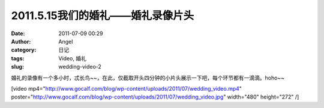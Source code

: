 2011.5.15我们的婚礼——婚礼录像片头
######################
:date: 2011-07-09 00:29
:author: Angel
:category: 日记
:tags: Video, 婚礼
:slug: wedding-video-2

婚礼的录像有一个多小时，忒长鸟~~，在此，仅截取开头四分钟的小片头展示一下吧，每个环节都有一滴滴。hoho~~

[video
mp4="http://www.gocalf.com/blog/wp-content/uploads/2011/07/wedding\_video.mp4"
poster="http://www.gocalf.com/blog/wp-content/uploads/2011/07/wedding\_video.jpg"
width="480" height="272" /]
